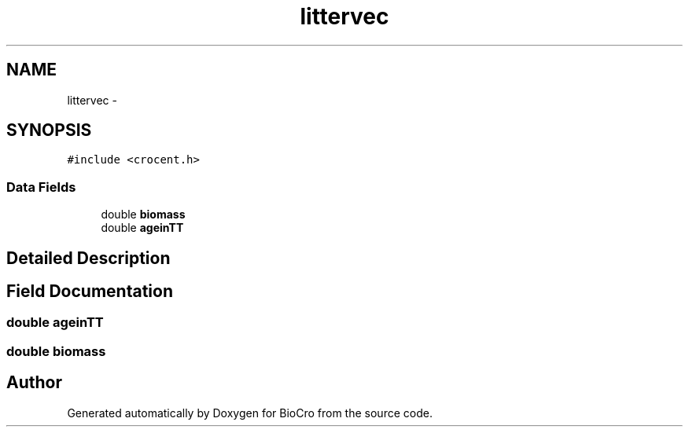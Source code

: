 .TH "littervec" 3 "Fri Apr 3 2015" "Version 0.92" "BioCro" \" -*- nroff -*-
.ad l
.nh
.SH NAME
littervec \- 
.SH SYNOPSIS
.br
.PP
.PP
\fC#include <crocent\&.h>\fP
.SS "Data Fields"

.in +1c
.ti -1c
.RI "double \fBbiomass\fP"
.br
.ti -1c
.RI "double \fBageinTT\fP"
.br
.in -1c
.SH "Detailed Description"
.PP 
.SH "Field Documentation"
.PP 
.SS "double ageinTT"

.SS "double biomass"


.SH "Author"
.PP 
Generated automatically by Doxygen for BioCro from the source code\&.
